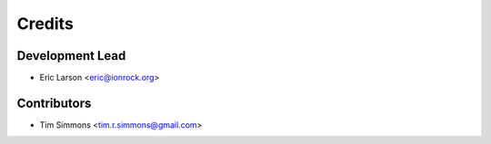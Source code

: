 =======
Credits
=======

Development Lead
----------------

* Eric Larson <eric@ionrock.org>

Contributors
------------

* Tim Simmons <tim.r.simmons@gmail.com>
